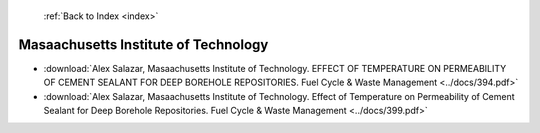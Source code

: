  :ref:`Back to Index <index>`

Masaachusetts Institute of Technology
-------------------------------------

* :download:`Alex Salazar, Masaachusetts Institute of Technology. EFFECT OF TEMPERATURE ON PERMEABILITY OF CEMENT SEALANT FOR DEEP BOREHOLE REPOSITORIES. Fuel Cycle & Waste Management <../docs/394.pdf>`
* :download:`Alex Salazar, Masaachusetts Institute of Technology. Effect of Temperature on Permeability of Cement Sealant for Deep Borehole Repositories. Fuel Cycle & Waste Management <../docs/399.pdf>`
